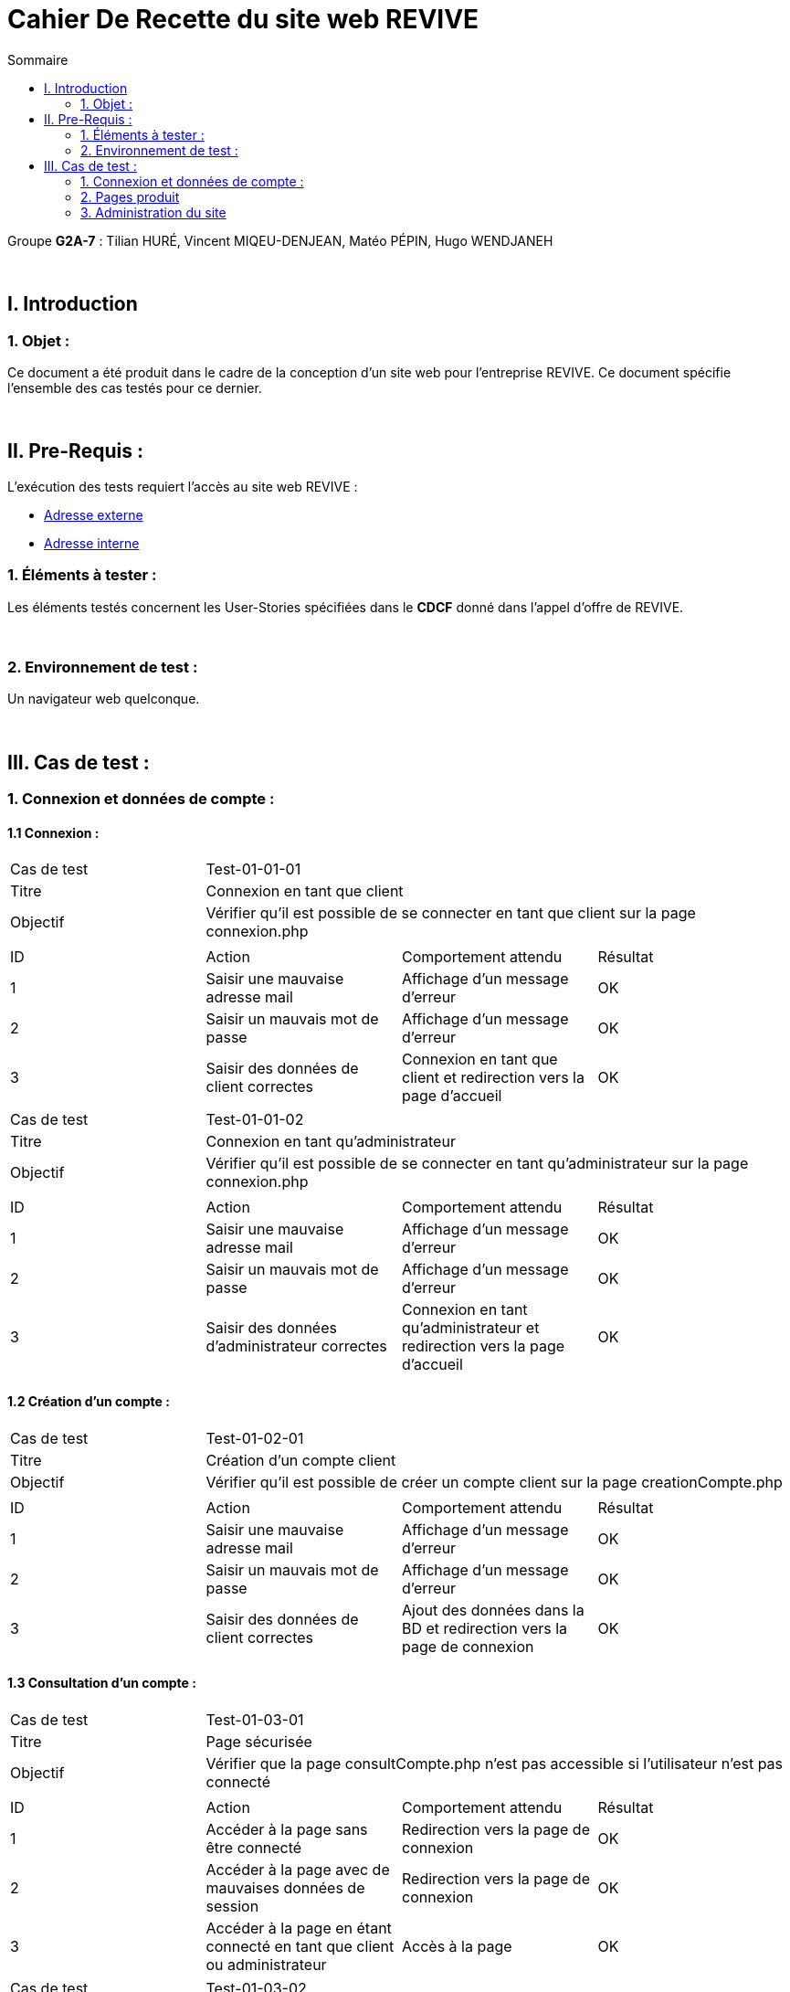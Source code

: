 = Cahier De Recette du site web REVIVE
:toc:
:toc-title: Sommaire

Groupe *G2A-7* : Tilian HURÉ, Vincent MIQEU-DENJEAN, Matéo PÉPIN, Hugo WENDJANEH

{empty} +

== I. Introduction
=== 1. Objet :
[.text-justify]
Ce document a été produit dans le cadre de la conception d'un site web pour l'entreprise REVIVE. Ce document spécifie l'ensemble des cas testés pour ce dernier.

{empty} +

== II. Pre-Requis :
[.text-justify]
L'exécution des tests requiert l'accès au site web REVIVE :

* http://193.54.227.164/~SAESYS07/[Adresse externe]
* http://192.168.224.139/~SAESYS07/[Adresse interne]

=== 1. Éléments à tester :
[.text-justify]
Les éléments testés concernent les User-Stories spécifiées dans le *CDCF* donné dans l'appel d'offre de REVIVE.

{empty} +

=== 2. Environnement de test :
[.text-justify]
Un navigateur web quelconque.

{empty} +

== III. Cas de test :
=== 1. Connexion et données de compte :
==== 1.1 Connexion :

|====

>|Cas de test 3+|Test-01-01-01
>|Titre 3+|Connexion en tant que client
>|Objectif 3+| Vérifier qu'il est possible de se connecter en tant que client sur la page connexion.php

4+|

^|ID ^|Action ^|Comportement attendu ^|Résultat
^|1 ^|Saisir une mauvaise adresse mail  ^|Affichage d'un message d'erreur ^|OK
^|2 ^|Saisir un mauvais mot de passe ^|Affichage d'un message d'erreur ^|OK
^|3 ^|Saisir des données de client correctes ^|Connexion en tant que client et redirection vers la page d'accueil ^|OK

|====

|====

>|Cas de test 3+|Test-01-01-02
>|Titre 3+|Connexion en tant qu'administrateur
>|Objectif 3+| Vérifier qu'il est possible de se connecter en tant qu'administrateur sur la page connexion.php

4+|

^|ID ^|Action ^|Comportement attendu ^|Résultat
^|1 ^|Saisir une mauvaise adresse mail  ^|Affichage d'un message d'erreur ^|OK
^|2 ^|Saisir un mauvais mot de passe ^|Affichage d'un message d'erreur ^|OK
^|3 ^|Saisir des données d'administrateur correctes ^|Connexion en tant qu'administrateur et redirection vers la page d'accueil ^|OK

|====

==== 1.2 Création d'un compte :

|====

>|Cas de test 3+|Test-01-02-01
>|Titre 3+|Création d'un compte client
>|Objectif 3+| Vérifier qu'il est possible de créer un compte client sur la page creationCompte.php

4+|

^|ID ^|Action ^|Comportement attendu ^|Résultat
^|1 ^|Saisir une mauvaise adresse mail  ^|Affichage d'un message d'erreur ^|OK
^|2 ^|Saisir un mauvais mot de passe ^|Affichage d'un message d'erreur ^|OK
^|3 ^|Saisir des données de client correctes ^|Ajout des données dans la BD et redirection vers la page de connexion ^|OK

|====

==== 1.3 Consultation d'un compte :

|====

>|Cas de test 3+|Test-01-03-01
>|Titre 3+|Page sécurisée
>|Objectif 3+| Vérifier que la page consultCompte.php n'est pas accessible si l'utilisateur n'est pas connecté

4+|

^|ID ^|Action ^|Comportement attendu ^|Résultat
^|1 ^|Accéder à la page sans être connecté  ^|Redirection vers la page de connexion ^|OK
^|2 ^|Accéder à la page avec de mauvaises données de session ^|Redirection vers la page de connexion ^|OK
^|3 ^|Accéder à la page en étant connecté en tant que client ou administrateur ^|Accès à la page ^|OK

|====

|====

>|Cas de test 3+|Test-01-03-02
>|Titre 3+|Consultation d'un compte client
>|Objectif 3+| Vérifier qu'il est possible de consulter les données d'un compte client sur la page consultCompte.php

4+|

^|ID ^|Action ^|Comportement attendu ^|Résultat
^|1 ^|Accéder à la page en étant connecté en tant que client ^|Accès à la page et affichage des données du compte client ^|OK

|====

|====

>|Cas de test 3+|Test-01-03-03
>|Titre 3+|Consultation d'un compte administrateur
>|Objectif 3+| Vérifier qu'il est possible de consulter les données d'un compte administrateur sur la page consultCompte.php

4+|

^|ID ^|Action ^|Comportement attendu ^|Résultat
^|1 ^|Accéder à la page en étant connecté en tant qu'administrateur ^|Accès à la page et affichage des données du compte administrateur ^|OK

|====

==== 1.4 Modification d'un compte :

|====

>|Cas de test 3+|Test-01-04-01
>|Titre 3+|Page sécurisée
>|Objectif 3+| Vérifier que la page modifierCompte.php n'est pas accessible si l'utilisateur n'est pas connecté

4+|

^|ID ^|Action ^|Comportement attendu ^|Résultat
^|1 ^|Accéder à la page sans être connecté  ^|Redirection vers la page de connexion ^|OK
^|2 ^|Accéder à la page avec de mauvaises données de session ^|Redirection vers la page de connexion ^|OK
^|3 ^|Accéder à la page en étant connecté en tant que client ou administrateur ^|Accès à la page ^|OK

|====

|====

>|Cas de test 3+|Test-01-04-02
>|Titre 3+|Modification d'un compte client
>|Objectif 3+| Vérifier qu'il est possible de modifier les données d'un compte client sur la page modifierCompte.php

4+|

^|ID ^|Action ^|Comportement attendu ^|Résultat
^|1 ^|Saisir une mauvaise adresse mail ou une adresse déjà existante  ^|Affichage d'un message d'erreur ^|OK
^|2 ^|Saisir un mauvais nouveau mot de passe ^|Affichage d'un message d'erreur ^|OK
^|3 ^|Saisir un mauvais ancien mot de passe ^|Affichage d'un message d'erreur ^|OK
^|4 ^|Saisir des données de client correctes ^|Modification des données dans la BD ^|OK

|====

|====

>|Cas de test 3+|Test-01-04-03
>|Titre 3+|Modification d'un compte administrateur
>|Objectif 3+| Vérifier qu'il est possible de modifier les données d'un compte administrateur sur la page modifierCompte.php

4+|

^|ID ^|Action ^|Comportement attendu ^|Résultat
^|1 ^|Saisir une mauvaise adresse mail ou une adresse déjà existante  ^|Affichage d'un message d'erreur ^|OK
^|2 ^|Saisir un mauvais nouveau mot de passe ^|Affichage d'un message d'erreur ^|OK
^|3 ^|Saisir un mauvais ancien mot de passe ^|Affichage d'un message d'erreur ^|OK
^|4 ^|Saisir des données de client correctes ^|Modification des données dans la BD ^|OK

|====

{empty} +

=== 2. Pages produit
==== 2.1 Consultation de produit :

|====

>|Cas de test 3+|Test-02-01-01
>|Titre 3+|Page de consultation sécurisée
>|Objectif 3+| Vérifier que la page consultProduit.php n'est pas accessible si l'id du produit n'est pas correctement renseignée

4+|

^|ID ^|Action ^|Comportement attendu ^|Résultat
^|1 ^|Accéder à la page sans renseigner l'idProduit ^|Redirection vers la page d'accueil ^|OK
^|2 ^|Accéder à la page avec un idProduit n'étant pas au bon format ^|Redirection vers la page d'accueil ^|OK
^|3 ^|Accéder à la page avec un idProduit n'étant pas dans la base de données ^|Redirection vers la page d'accueil ^|OK
^|4 ^|Accéder à la page avec un idProduit valide ^|Accès à la page ^|OK

|====

|====

>|Cas de test 3+|Test-02-01-02
>|Titre 3+|Ajouter au panier
>|Objectif 3+| Vérifier que le bouton "ajouter au panier" de la page consultProduit.php ajoute le produit au panier correctement lorsqu'on clique dessus

4+|

^|ID ^|Action ^|Comportement attendu ^|Résultat
^|1 ^|Le bouton est cliqué ^|Le produit est ajouté au panier ^|OK
^|2 ^|Des cases de choix sont cochées et une quantité séléctionnée ^|Les données séléctionnées sont enregistrées dans le panier lors de l'ajout^|OK
^|3 ^|La quantité est modifiée ^|La quantité sélectionnée ne peut pas dépasser le stock du produit en question ^|OK

|====

|====

>|Cas de test 3+|Test-02-01-03
>|Titre 3+|Traitement des avis
>|Objectif 3+|Un utilisateur peut ajouter des avis sur un produit dans la page de consultation de ce dernier

4+|

^|ID ^|Action ^|Comportement attendu ^|Résultat
^|1 ^|L'utilisateur est sur la page de consultation d'un produit ^|Il voit la liste des avis qui y sont associés ^|OK
^|2 ^|L'utilisateur a sélectionné une intervale de note pour filtrer les avis ^|Les avis correspondant à cette note sont affichés^|OK
^|3 ^|L'utilisateur n'est pas connecté ^|Un bouton intitulé "connectez-vous pour ajouter un avis" apparaît et mène vers la page de connexion ^|OK
^|4 ^|L'utilisateur est connecté ^|Un bouton intitulé "Ajouter un avis" apparaît et mène vers le formulair d'ajout d'un avis ^|OK
^|5 ^|L'utilisateur valide le formulaire d'ajout d'un avis ^|Un avis est ajouté à son nom sur le produit concerné ^|OK

|====

==== 2.2 Listage des produits :

|====

>|Cas de test 3+|Test-02-02-01
>|Titre 3+|Affichage des produits par la barre de recherche
>|Objectif 3+|Un utilisateur peut utiliser la barre de recherche dans le header pour afficher la liste des produits

4+|

^|ID ^|Action ^|Comportement attendu ^|Résultat
^|1 ^|L'utilisateur appuie sur "entrée" ou clique sur la loupe sans rien écrire dans la barre de recherche ^|Tous les produits de la base de données sont affichés ^|OK
^|2 ^|L'utilisateur écrit "Ordinateur" dans la barre de recherche ^|Tous les produits dont le nom ou la description contiennent "ordinateur" apparaissent ^|OK
^|3 ^|L'utilisateur clique sur un produit affiché ^|Il est redirigé vers la page de consultation de ce produit  ^|OK

|====

|====

>|Cas de test 3+|Test-02-02-02
>|Titre 3+|Affichage des produits par le menu déroulant
>|Objectif 3+|Un utilisateur peut utiliser le menu déroulant dans le header pour afficher la liste des produits

4+|

^|ID ^|Action ^|Comportement attendu ^|Résultat
^|1 ^|L'utilisateur clique sur la catégorie "Xiaomi" ^|Tous les produits correspondants à la catégorie "Xiaomi" sont affichés ^|OK
^|2 ^|L'utilisateur clique sur la grande catégorie "Smartphone" ^|Tous les produis de la catégorie "Smartphone" et des sous-catégorires de cette dernière (tel que "Xiaomi) sont affichés ^|OK
^|3 ^|L'utilisateur clique sur un produit affiché ^|Il est redirigé vers la page de consultation de ce produit  ^|OK

|====

==== 2.3 Panier :

|====

>|Cas de test 3+|Test-02-03-01
>|Titre 3+|Affichage du panier (connecté)
>|Objectif 3+|Lorsqu'un utilisateur est connecté, le panier de cet utilisateur est affiché dans la page du panier

4+|

^|ID ^|Action ^|Comportement attendu ^|Résultat
^|1 ^|L'utilisateur accède à la page du panier ^|Les articles qu'il a précédemment ajouté dans son panier sont affichés ^|OK
^|2 ^|L'utilisateur modifie la quantité d'un article ^|La quantité est modifiée dans la base de données et le prix est recalculé en conséquence ^|OK
^|3 ^|L'utilisateur clique sur le bouton pour supprimer un article ^|L'article est supprimé de la BD et n'est plus affiché sur la page ^|OK

|====

|====

>|Cas de test 3+|Test-02-03-02
>|Titre 3+|Affichage du panier (non connecté)
>|Objectif 3+|Lorsqu'un utilisateur n'est pas connecté en tant que client, il lui est affecté un panier à l'aide de cookies

4+|

^|ID ^|Action ^|Comportement attendu ^|Résultat
^|1 ^|L'utilisateur accède à la page du panier ^|Si non existant, un cookie "panier" est créé avec une durée de vie d'une semaine, si existant le panier est affiché avec les articles qu'il a mis dedans ^|OK
^|2 ^|L'utilisateur modifie la quantité d'un article ^|La quantité est modifiée dans le cookie et le prix est recalculé en conséquence ^|OK
^|3 ^|L'utilisateur clique sur le bouton pour supprimer un article ^|L'article est supprimé du cookie et n'est plus affiché sur la page ^|OK

|====

{empty} +

=== 3. Administration du site
==== 3.1 CRUD des produits :

|====

>|Cas de test 3+|Test-03-01-01
>|Titre 3+|Ajouter un produit
>|Objectif 3+|Les administrateurs du serveur peuvent ajouter un produit à la liste

4+|

^|ID ^|Action ^|Comportement attendu ^|Résultat
^|1 ^|Essayer d'accéder à la page sans être connecté en tant qu'administrateur ^|Redirection vers la page de connexion ^|OK
^|2 ^|Essayer d'accéder à la page en étant connecté en tant qu'administrateur ^|Accès à la page ^|OK
^|3 ^|Remplir des champs ne correspondant pas aux données à mettre dans la BD ^|Affichage d'une erreur ^|OK
^|4 ^|Remplir tous les champs correctement ^|Affichage d'un message indiquant la réussite de l'ajout et insertion du produit dans la base de données ^|OK

|====

|====

>|Cas de test 3+|Test-03-01-02
>|Titre 3+|Supprimer un produit
>|Objectif 3+|Les administrateurs du serveur peuvent supprimer un produit de la base de données, il n'est jamais vraiment supprimé mais plutôt désactivé.

4+|

^|ID ^|Action ^|Comportement attendu ^|Résultat
^|1 ^|Essayer d'accéder à la page sans être connecté en tant qu'administrateur ^|Redirection vers la page de connexion ^|OK
^|2 ^|Essayer d'accéder à la page en étant connecté en tant qu'administrateur ^|Accès à la page ^|OK
^|3 ^|Sélectionner le produit voulu et cliquer sur "supprimer" ^|Affichage d'un message indiquant la réussite de la suppression et désactivation du produit dans la base de données ^|OK

|====

==== 3.2 CRUD des catégories :

|====

>|Cas de test 3+|Test-03-02-01
>|Titre 3+|Ajouter une catégorie
>|Objectif 3+|Les administrateurs du serveur peuvent ajouter des catégories pour y affecter des produits

4+|

^|ID ^|Action ^|Comportement attendu ^|Résultat
^|1 ^|Essayer d'accéder à la page sans être connecté en tant qu'administrateur ^|Redirection vers la page de connexion ^|OK
^|2 ^|Essayer d'accéder à la page en étant connecté en tant qu'administrateur ^|Accès à la page ^|OK
^|3 ^|Remplir des champs ne correspondant pas aux données à mettre dans la BD ^|Affichage d'une erreur ^|OK
^|4 ^|Remplir tous les champs correctement ^|Affichage d'un message indiquant la réussite de l'ajout et insertion de la catégorie dans la base de données ^|OK

|====

|====

>|Cas de test 3+|Test-03-02-02
>|Titre 3+|Supprimer une catégorie
>|Objectif 3+|Les administrateurs du serveur peuvent supprimer une catégorie de la base de données. Une catégorie ne peut être supprimée que si elle ne possède plus de catégories filles ni de produits assignés.

4+|

^|ID ^|Action ^|Comportement attendu ^|Résultat
^|1 ^|Essayer d'accéder à la page sans être connecté en tant qu'administrateur ^|Redirection vers la page de connexion ^|OK
^|2 ^|Essayer d'accéder à la page en étant connecté en tant qu'administrateur ^|Accès à la page ^|OK
^|3 ^|Sélectionner la catégorie voulue et cliquer sur "supprimer" ^|Affichage d'un message indiquant la réussite de la suppression et suppression ed la catégorie et des produits concernés dans la base de données ^|OK

|====
